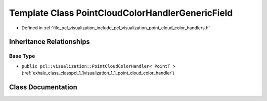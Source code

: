 .. _exhale_class_classpcl_1_1visualization_1_1_point_cloud_color_handler_generic_field:

Template Class PointCloudColorHandlerGenericField
=================================================

- Defined in :ref:`file_pcl_visualization_include_pcl_visualization_point_cloud_color_handlers.h`


Inheritance Relationships
-------------------------

Base Type
*********

- ``public pcl::visualization::PointCloudColorHandler< PointT >`` (:ref:`exhale_class_classpcl_1_1visualization_1_1_point_cloud_color_handler`)


Class Documentation
-------------------


.. doxygenclass:: pcl::visualization::PointCloudColorHandlerGenericField
   :members:
   :protected-members:
   :undoc-members: